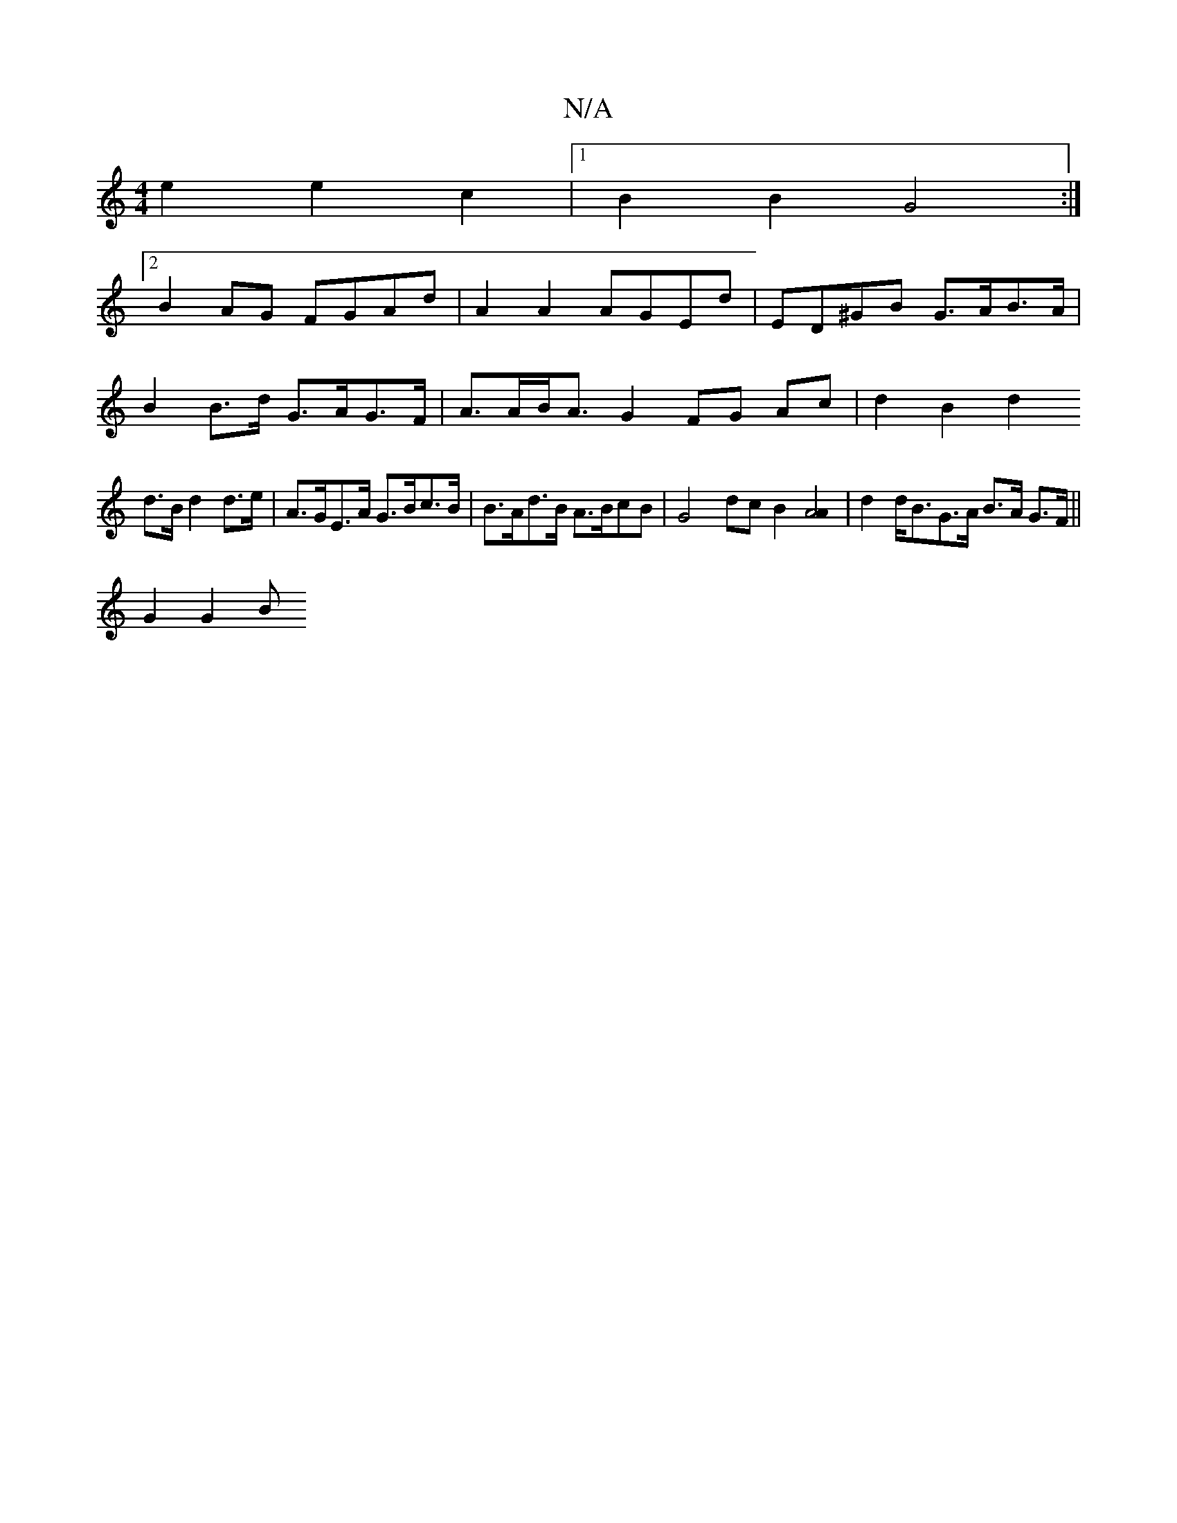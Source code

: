 X:1
T:N/A
M:4/4
R:N/A
K:Cmajor
 e2 e2 c2 |[1 B2B2 G4 :|
[2B2AG FGAd | A2 A2 AGEd | ED^GB G>AB>A |
B2 B>d G>AG>F | A>AB<A G2 FG Ac | d2 B2 d2 
d>B d2 d>e | A>GE>A G>Bc>B | B>Ad>B A>BcB | G4 dc B2 [A4A2] | d2 d<BG>A B>A G>F||
G2 G2 B